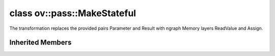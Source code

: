 .. index:: pair: class; ov::pass::MakeStateful
.. _doxid-classov_1_1pass_1_1_make_stateful:

class ov::pass::MakeStateful
============================



The transformation replaces the provided pairs Parameter and Result with ngraph Memory layers ReadValue and Assign.


.. ref-code-block:: cpp
	:class: doxyrest-overview-code-block

	#include <make_stateful.hpp>
	
	class MakeStateful: public :ref:`ov::pass::ModelPass<doxid-classov_1_1pass_1_1_model_pass>`
	{
	public:
		// typedefs
	
		typedef std::vector<std::pair<std::shared_ptr<ngraph::opset8::Parameter>, std::shared_ptr<ngraph::opset8::Result>>> :target:`ParamResPairs<doxid-classov_1_1pass_1_1_make_stateful_1ad9d05c8a937b2abea1ab666c36634987>`;

		// construction
	
		:target:`MakeStateful<doxid-classov_1_1pass_1_1_make_stateful_1a32f1eead876aa699de58de5cedddb66a>`(const :ref:`ParamResPairs<doxid-classov_1_1pass_1_1_make_stateful_1ad9d05c8a937b2abea1ab666c36634987>`& pairs_to_replace);
		:target:`MakeStateful<doxid-classov_1_1pass_1_1_make_stateful_1ae421d8811d445fba7ae6cedce2b38ac8>`(const std::map<std::string, std::string>& param_res_names);

		// methods
	
		:target:`OPENVINO_RTTI<doxid-classov_1_1pass_1_1_make_stateful_1ac25b5f58feca2c4cfa37a8774259160c>`("MakeStateful");
		bool :target:`run_on_model<doxid-classov_1_1pass_1_1_make_stateful_1acd2346dd1edf3429cf8ef4d5836cb2d4>`(const std::shared_ptr<:ref:`ngraph::Function<doxid-classngraph_1a14d7fe7c605267b52c145579e12d2a5f>`>& m);
	};

Inherited Members
-----------------

.. ref-code-block:: cpp
	:class: doxyrest-overview-inherited-code-block

	public:
		// typedefs
	
		typedef :ref:`DiscreteTypeInfo<doxid-structov_1_1_discrete_type_info>` :ref:`type_info_t<doxid-classov_1_1pass_1_1_pass_base_1a91aae259b4676ba5aca057d542d44b77>`;

		// methods
	
		bool :ref:`get_property<doxid-classov_1_1pass_1_1_pass_base_1a3107964f6c4d4bf1d3fbc2bf97ccc0b8>`(const :ref:`PassPropertyMask<doxid-namespaceov_1_1pass_1a4a61a9b72db0e4ed511e6da0d0619e05>`& prop_mask) const;
		void :ref:`set_name<doxid-classov_1_1pass_1_1_pass_base_1a78ddde2a8770041d2f23ce59af908f5d>`(const std::string& name);
		std::string :ref:`get_name<doxid-classov_1_1pass_1_1_pass_base_1a6cd527d2176f1350dd999dc4632a576b>`() const;
		void :ref:`set_callback<doxid-classov_1_1pass_1_1_pass_base_1a6a56827a1cf76be99289bab703982869>`(const :ref:`param_callback<doxid-namespaceov_1_1pass_1a0628acbe84362598648bb66624d4db5c>`& callback);
		virtual void :ref:`set_pass_config<doxid-classov_1_1pass_1_1_pass_base_1abe74bba4b563ad367f2fdc7836016391>`(const std::shared_ptr<:ref:`PassConfig<doxid-classov_1_1pass_1_1_pass_config>`>& pass_config);
		std::shared_ptr<:ref:`PassConfig<doxid-classov_1_1pass_1_1_pass_config>`> :ref:`get_pass_config<doxid-classov_1_1pass_1_1_pass_base_1a4902f6ed9322e0fd38810d701f4409df>`();
		bool :ref:`m_transformation_callback<doxid-classov_1_1pass_1_1_pass_base_1a568e5b1f0e01f221d36dffabbf156b3d>`(const std::shared_ptr<const :ref:`Node<doxid-classov_1_1_node>`>& node);
		bool :ref:`transformation_callback<doxid-classov_1_1pass_1_1_pass_base_1aa5265bf720996877709aa990f49d2dab>`(const std::shared_ptr<const :ref:`Node<doxid-classov_1_1_node>`>& node);
		virtual const :ref:`type_info_t<doxid-classov_1_1pass_1_1_pass_base_1a91aae259b4676ba5aca057d542d44b77>`& :ref:`get_type_info<doxid-classov_1_1pass_1_1_pass_base_1ab7020db2fcebc9b6e0741a451778fb0c>`() const = 0;
		:ref:`OPENVINO_RTTI<doxid-classov_1_1pass_1_1_model_pass_1a718f43e809339887547f5c96b84ea00a>`("ov::pass::ModelPass");
		virtual bool :ref:`run_on_function<doxid-classov_1_1pass_1_1_model_pass_1a58cf259fa3f2d8b565e6929832656aa9>`(std::shared_ptr<:ref:`ov::Model<doxid-classov_1_1_model>`> m);
		virtual bool :ref:`run_on_model<doxid-classov_1_1pass_1_1_model_pass_1afdce6ef577b36b5127115dd574b6615e>`(const std::shared_ptr<:ref:`ov::Model<doxid-classov_1_1_model>`>& m);


